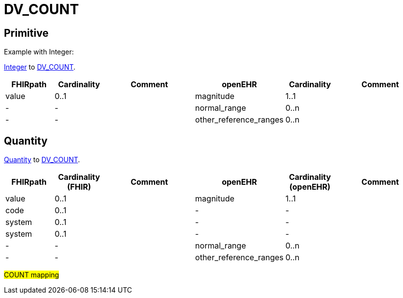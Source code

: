 = DV_COUNT

== Primitive
Example with Integer:

https://simplifier.net/packages/hl7.fhir.r4.core/4.0.1/files/79042[Integer]
to https://specifications.openehr.org/releases/RM/latest/data_types.html#_dv_count_class[DV_COUNT].

[cols="^1,^1,^2, ^1, ^1,^2", options="header"]
|===
| FHIRpath  | Cardinality | Comment                | openEHR                  | Cardinality  | Comment
| value    | 0..1               |                        | magnitude                | 1..1                  |
| -         | -                  |                        | normal_range             | 0..n                  |
| -         | -                  |                        | other_reference_ranges   | 0..n                  |
|===


== Quantity

https://build.fhir.org/datatypes.html#Quantity[Quantity]
to https://specifications.openehr.org/releases/RM/latest/data_types.html#_dv_count_class[DV_COUNT].

[cols="^1,^1,^2, ^1, ^1,^2", options="header"]
|===
| FHIRpath  | Cardinality (FHIR) | Comment                                      | openEHR                  | Cardinality (openEHR) | Comment
| value     | 0..1               |                                              | magnitude                | 1..1                  |
| code      | 0..1               |                                              | -                        | -                     |
| system    | 0..1               |                                              | -                        | -                     |
| system    | 0..1               |                                              | -                        | -                     |
| -         | -                  |                                              | normal_range             | 0..n                  |
| -         | -                  |                                              | other_reference_ranges   | 0..n                  |
|===


#COUNT mapping#
